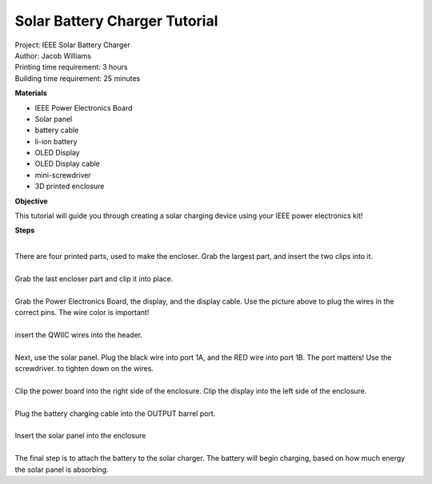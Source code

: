 .. raw:: html

    <img src="_static/battery charger/charger.png">
    <br/><br/>

Solar Battery Charger Tutorial
------------------------------------

| Project: IEEE Solar Battery Charger
| Author: Jacob Williams
| Printing time requirement: 3 hours
| Building time requirement: 25 minutes

**Materials**

* IEEE Power Electronics Board
* Solar panel
* battery cable
* li-ion battery
* OLED Display
* OLED Display cable
* mini-screwdriver
* 3D printed enclosure

**Objective**

This tutorial will guide you through creating a solar charging device using your IEEE power electronics kit!

**Steps**

.. raw:: html

    <div class="image-container">
        <img src="_static/battery charger/enclosure 1.png">
        <img src="_static/battery charger/enclosure 2.png" align="right">
    </div>

|
| There are four printed parts, used to make the encloser. Grab the largest part, and insert the two clips into it.

.. raw:: html

    <div class="image-container">
        <img src="_static/battery charger/enclosure 3.png">
        <img src="_static/battery charger/enclosure 4.png" align="right">
    </div>

|
| Grab the last encloser part and clip it into place.

.. raw:: html

    <div class="image-container">
        <img src="_static/battery charger/display 1.png">
        <img src="_static/battery charger/display 2.png" align="right">
    </div>

|
| Grab the Power Electronics Board, the display, and the display cable. Use the picture above to plug the wires in the correct pins. The wire color is important!

.. raw:: html

        <img src="_static/PC display 6.png">

|
| insert the QWIIC wires into the header.

.. raw:: html

    <div class="image-container">
        <img src="_static/battery charger/panel 1.png">
        <img src="_static/battery charger/panel 2.png" align="right">
    </div>

|
| Next, use the solar panel. Plug the black wire into port 1A, and the RED wire into port 1B. The port matters! Use the screwdriver. to tighten down on the wires.

.. raw:: html

    <div class="image-container">
        <img src="_static/battery charger/power board 1.png">
        <img src="_static/battery charger/power board 2.png" align="right">
    </div>

|
| Clip the power board into the right side of the enclosure. Clip the display into the left side of the enclosure.

.. raw:: html

    <div class="image-container">
        <img src="_static/battery charger/battery 1.png">
        <img src="_static/battery charger/battery 2.png" align="right">
    </div>

|
| Plug the battery charging cable into the OUTPUT barrel port.

.. raw:: html

    <div class="image-container">
        <img src="_static/battery charger/panel 3.png">
        <img src="_static/battery charger/panel 4.png" align="right">
    </div>

|
| Insert the solar panel into the enclosure

.. raw:: html

    <div class="image-container">
        <img src="_static/battery charger/charging 1.png">
        <img src="_static/battery charger/charging 2.png" align="right">
    </div>

|
| The final step is to attach the battery to the solar charger. The battery will begin charging, based on how much energy the solar panel is absorbing.

.. raw:: html

    <img src="_static/battery charger/readings.png">
